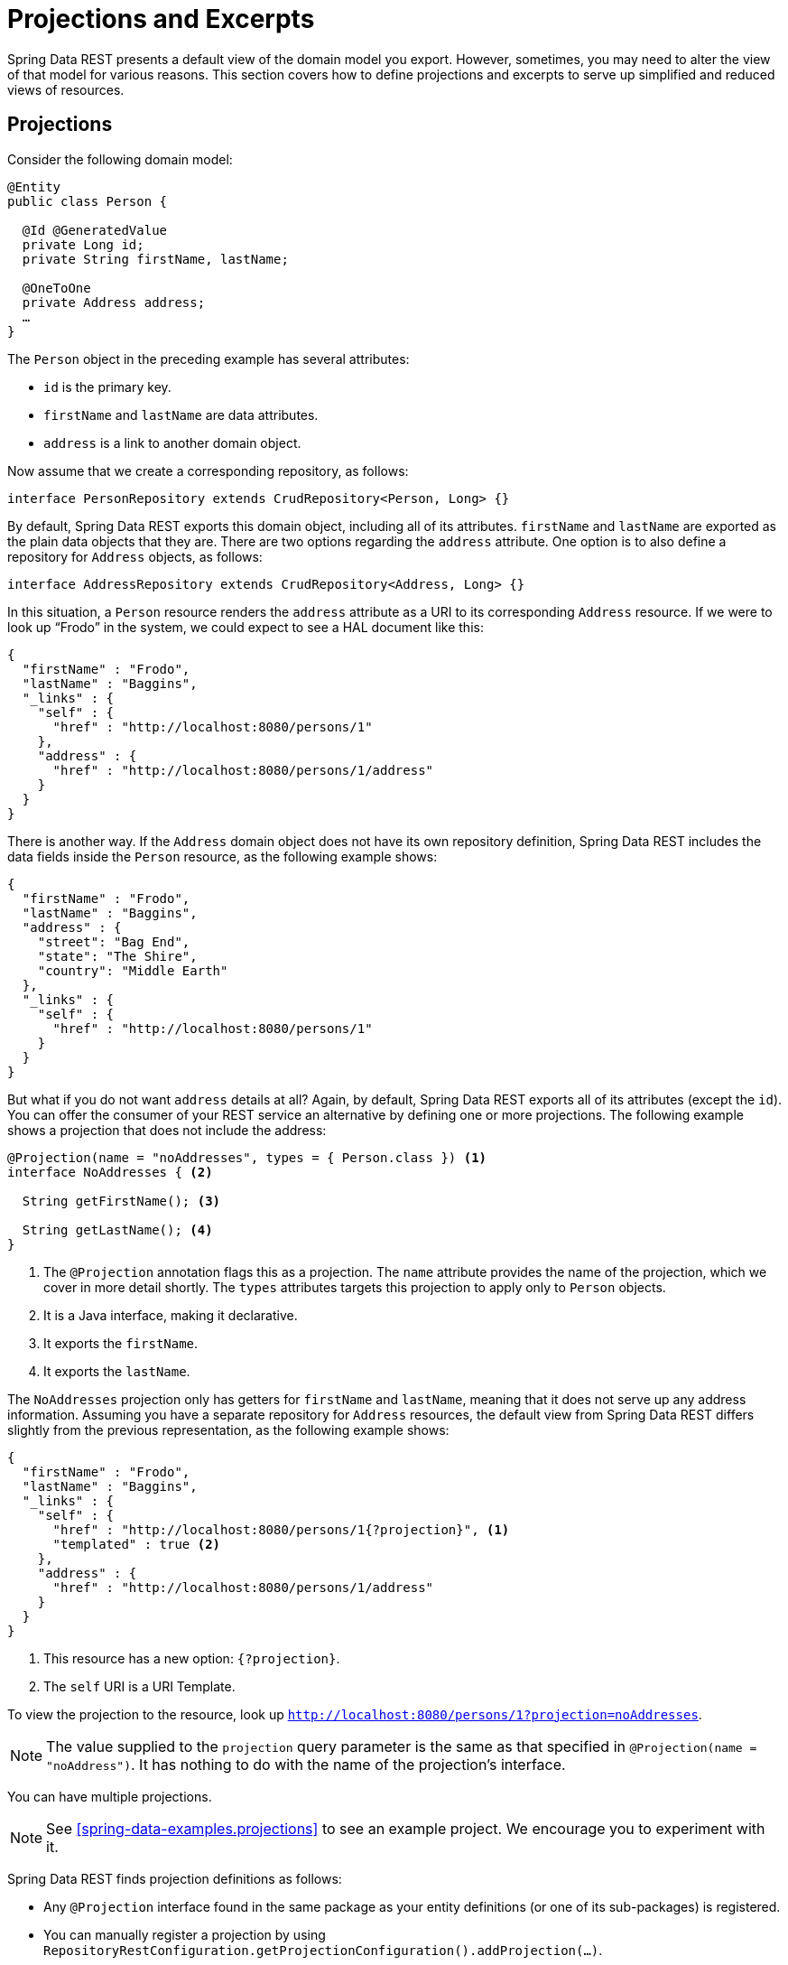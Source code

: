 [[projections-excerpts]]
= Projections and Excerpts

Spring Data REST presents a default view of the domain model you export. However, sometimes, you may need to alter the view of that model for various reasons. This section covers how to define projections and excerpts to serve up simplified and reduced views of resources.

[[projections-excerpts.projections]]
== Projections

Consider the following domain model:

====
[source,java]
----
@Entity
public class Person {

  @Id @GeneratedValue
  private Long id;
  private String firstName, lastName;

  @OneToOne
  private Address address;
  …
}
----
====

The `Person` object in the preceding example has several attributes:

* `id` is the primary key.
* `firstName` and `lastName` are data attributes.
* `address` is a link to another domain object.

Now assume that we create a corresponding repository, as follows:

====
[source,java]
----
interface PersonRepository extends CrudRepository<Person, Long> {}
----
====

By default, Spring Data REST exports this domain object, including all of its attributes. `firstName` and `lastName` are exported as the plain data objects that they are. There are two options regarding the `address` attribute. One option is to also define a repository for `Address` objects, as follows:

====
[source,java]
----
interface AddressRepository extends CrudRepository<Address, Long> {}
----
====

In this situation, a `Person` resource renders the `address` attribute as a URI to its corresponding `Address` resource. If we were to look up "`Frodo`" in the system, we could expect to see a HAL document like this:

====
[source,javascript]
----
{
  "firstName" : "Frodo",
  "lastName" : "Baggins",
  "_links" : {
    "self" : {
      "href" : "http://localhost:8080/persons/1"
    },
    "address" : {
      "href" : "http://localhost:8080/persons/1/address"
    }
  }
}
----
====

There is another way. If the `Address` domain object does not have its own repository definition, Spring Data REST includes the data fields inside the `Person` resource, as the following example shows:

====
[source,javascript]
----
{
  "firstName" : "Frodo",
  "lastName" : "Baggins",
  "address" : {
    "street": "Bag End",
    "state": "The Shire",
    "country": "Middle Earth"
  },
  "_links" : {
    "self" : {
      "href" : "http://localhost:8080/persons/1"
    }
  }
}
----
====

But what if you do not want `address` details at all? Again, by default, Spring Data REST exports all of its attributes (except the `id`). You can offer the consumer of your REST service an alternative by defining one or more projections. The following example shows a projection that does not include the address:

====
[source,java]
----
@Projection(name = "noAddresses", types = { Person.class }) <1>
interface NoAddresses { <2>

  String getFirstName(); <3>

  String getLastName(); <4>
}
----

<1> The `@Projection` annotation flags this as a projection. The `name` attribute provides
the name of the projection, which we cover in more detail shortly. The `types` attributes targets this projection to apply only to `Person` objects.
<2> It is a Java interface, making it declarative.
<3> It exports the `firstName`.
<4> It exports the `lastName`.
====

The `NoAddresses` projection only has getters for `firstName` and `lastName`, meaning that it does not serve up any address information. Assuming you have a separate repository for `Address` resources, the default view from Spring Data REST differs slightly from the previous representation, as the following example shows:

====
[source,javascript]
----
{
  "firstName" : "Frodo",
  "lastName" : "Baggins",
  "_links" : {
    "self" : {
      "href" : "http://localhost:8080/persons/1{?projection}", <1>
      "templated" : true <2>
    },
    "address" : {
      "href" : "http://localhost:8080/persons/1/address"
    }
  }
}
----

<1> This resource has a new option: `{?projection}`.
<2> The `self` URI is a URI Template.
====

To view the projection to the resource, look up `http://localhost:8080/persons/1?projection=noAddresses`.

NOTE: The value supplied to the `projection` query parameter is the same as that specified in `@Projection(name = "noAddress")`. It has nothing to do with the name of the projection's interface.

You can have multiple projections.

NOTE: See <<spring-data-examples.projections>> to see an example project. We encourage you to experiment with it.

Spring Data REST finds projection definitions as follows:

* Any `@Projection` interface found in the same package as your entity definitions (or one of its sub-packages) is registered.
* You can manually register a projection by using `RepositoryRestConfiguration.getProjectionConfiguration().addProjection(…)`.

In either case, the projection interface must have the `@Projection` annotation.

[[projections-excerpts.finding-projections]]
=== Finding Existing Projections

Spring Data REST exposes <<metadata.alps>> documents, a micro metadata format. To view the ALPS metadata, follow the `profile` link exposed by the root resource. If you navigate down to the ALPS document for `Person` resources (which would be `/alps/persons`), you can find many details about `Person` resources. Projections are listed, along with the details about the `GET` REST transition, in blocks similar to the following example:

====
[source,javascript]
----
{ …
  "id" : "get-person", <1>
  "name" : "person",
  "type" : "SAFE",
  "rt" : "#person-representation",
  "descriptors" : [ {
    "name" : "projection", <2>
    "doc" : {
      "value" : "The projection that shall be applied when rendering the response. Acceptable values available in nested descriptors.",
      "format" : "TEXT"
    },
    "type" : "SEMANTIC",
    "descriptors" : [ {
      "name" : "noAddresses", <3>
      "type" : "SEMANTIC",
      "descriptors" : [ {
        "name" : "firstName", <4>
        "type" : "SEMANTIC"
      }, {
        "name" : "lastName", <4>
        "type" : "SEMANTIC"
      } ]
    } ]
  } ]
},
…
----

<1> This part of the ALPS document shows details about `GET` and `Person` resources.
<2> This part contais the `projection` options.
<3> This part contains the `noAddresses` projection.
<4> The actual attributes served up by this projection include `firstName` and `lastName`.
====

[NOTE]
====
Projection definitions are picked up and made available for clients if they are:

* Flagged with the `@Projection` annotation and located in the same package (or sub-package) of the domain type, OR
* Manually registered by using `RepositoryRestConfiguration.getProjectionConfiguration().addProjection(…)`.
====

[[projections-excerpts.projections.hidden-data]]
=== Bringing in Hidden Data

So far in this section, we have covered how projections can be used to reduce the information that is presented to the user. Projections can also bring in normally unseen data. For example, Spring Data REST ignores fields or getters that are marked up with `@JsonIgnore` annotations. Consider the following domain object:

====
[source,java]
----
@Entity
public class User {

	@Id @GeneratedValue
	private Long id;
	private String name;

	@JsonIgnore private String password; <1>

	private String[] roles;
  …
----

<1> Jackson's `@JsonIgnore` is used to prevent the `password` field from being serialized into JSON.
====

The `User` class in the preceding example can be used to store user information as well as integration with Spring Security. If you create a `UserRepository`, the `password` field would normally have been exported, which is not good. In the preceding example, we prevent that from happening by applying Jackson's `@JsonIgnore` on the `password` field.

NOTE: Jackson also does not serialize the field into JSON if `@JsonIgnore` is on the field's corresponding getter function.

However, projections introduce the ability to still serve this field. It is possible to create the following projection:

====
[source,java]
----
@Projection(name = "passwords", types = { User.class })
interface PasswordProjection {

  String getPassword();
}
----
====

If such a projection is created and used, it sidesteps the `@JsonIgnore` directive placed on `User.password`.

IMPORTANT: This example may seem a bit contrived, but it is possible, with a richer domain model and many projections, to accidentally leak such details. Since Spring Data REST cannot discern the sensitivity of such data, it is up to you to avoid such situations.

Projections can also generate virtual data. Imagine you had the following entity definition:

====
[source,java]
----
@Entity
public class Person {

  ...
  private String firstName;
  private String lastName;

  ...
}
----
====

You can create a projection that combines the two data fields in the preceding example together, as follows:

====
[source,java]
----
@Projection(name = "virtual", types = { Person.class })
public interface VirtualProjection {

  @Value("#{target.firstName} #{target.lastName}") <1>
  String getFullName();

}
----

<1> Spring's `@Value` annotation lets you plug in a SpEL expression that takes the target object and splices together its `firstName` and `lastName` attributes to render a read-only `fullName`.
====

[[projections-excerpts.excerpts]]
== Excerpts

An excerpt is a projection that is automatically applied to a resource collection. For example, you can alter the `PersonRepository` as follows:

====
[source,java]
----
@RepositoryRestResource(excerptProjection = NoAddresses.class)
interface PersonRepository extends CrudRepository<Person, Long> {}
----
====

The preceding example directs Spring Data REST to use the `NoAddresses` projection when embedding `Person` resources into collections or related resources.

NOTE: Excerpt projections are not automatically applied to single resources. They have to be applied deliberately. Excerpt projections are meant to provide a default preview of collection data but not when fetching individual resources. See https://stackoverflow.com/questions/30220333/why-is-an-excerpt-projection-not-applied-automatically-for-a-spring-data-rest-it[Why is an excerpt projection not applied automatically for a Spring Data REST item resource?] for a discussion on the subject.

In addition to altering the default rendering, excerpts have additional rendering options as shown in the next section.

[[projections-excerpts.excerpting-commonly-accessed-data]]
=== Excerpting Commonly Accessed Data

A common situation with REST services arises when you compose domain objects. For example, a `Person` is stored in one table and their related `Address` is stored in another. By default, Spring Data REST serves up the person's `address` as a URI the client must navigate. But if it is common for consumers to always fetch this extra piece of data, an excerpt projection can put this extra piece of data inline, saving you an extra `GET`. To do so, you can define another excerpt projection, as follows:

====
[source,java]
----
@Projection(name = "inlineAddress", types = { Person.class }) <1>
interface InlineAddress {

  String getFirstName();

  String getLastName();

  Address getAddress(); <2>
}
----

<1> This projection has been named `inlineAddress`.
<2> This projection adds `getAddress`, which returns the `Address` field. When used inside a projection, it causes the information to be included inline.
====

You can plug it into the `PersonRepository` definition, as follows:

====
[source,java]
----
@RepositoryRestResource(excerptProjection = InlineAddress.class)
interface PersonRepository extends CrudRepository<Person, Long> {}
----
====

Doing so causes the HAL document to appear as follows:

====
[source,javascript]
----
{
  "firstName" : "Frodo",
  "lastName" : "Baggins",
  "address" : { <1>
    "street": "Bag End",
    "state": "The Shire",
    "country": "Middle Earth"
  },
  "_links" : {
    "self" : {
      "href" : "http://localhost:8080/persons/1"
    },
    "address" : { <2>
      "href" : "http://localhost:8080/persons/1/address"
    }
  }
}
----

<1> The `address` data is directly included inline, so you do not have to navigate to get it.
<2> The link to the `Address` resource is still provided, making it still possible to navigate to its own resource.
====

Note that the preceding example is a mix of the examples shown earlier in this chapter. You may want to read back through them to follow the progression to the final example.

WARNING: Configuring `@RepositoryRestResource(excerptProjection=...)` for a repository alters the default behavior. This can potentially cause breaking changes to consumers of your service if you have already made a release.
